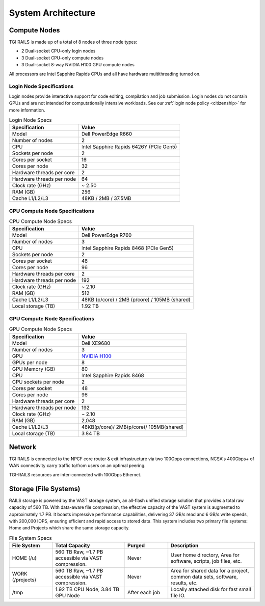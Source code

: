 System Architecture
=======================

Compute Nodes
----------------------

TGI RAILS is made up of a total of 8 nodes of three node types:

- 2 Dual-socket CPU-only login nodes
- 3 Dual-socket CPU-only compute nodes
- 3 Dual-socket 8-way NVIDIA H100 GPU compute nodes

All processors are Intel Sapphire Rapids CPUs and all have hardware multithreading turned on.

Login Node Specifications
~~~~~~~~~~~~~~~~~~~~~~~~~~~~~~~~~~~~~~
Login nodes provide interactive support for code editing, compilation and job submission. Login 
nodes do not contain GPUs and are not intended for computationally intensive workloads. See our 
:ref:`login node policy <citizenship>` for more information.

.. table:: Login Node Specs

   ========================= ===================
   Specification             Value
   ========================= ===================
   Model                     Dell PowerEdge R660
   Number of nodes           2
   CPU                       Intel Sapphire Rapids 6426Y (PCIe Gen5)            
   Sockets per node          2
   Cores per socket          16
   Cores per node            32
   Hardware threads per core 2
   Hardware threads per node 64
   Clock rate (GHz)          ~ 2.50
   RAM (GB)                  256
   Cache L1/L2/L3            48KB / 2MB / 37.5MB
   ========================= ===================

CPU Compute Node Specifications
~~~~~~~~~~~~~~~~~~~~~~~~~~~~~~~~~~~~~~

.. table:: CPU Compute Node Specs

   ========================= ===================
   Specification             Value
   ========================= ===================
   Model                     Dell PowerEdge R760
   Number of nodes           3
   CPU                       Intel Sapphire Rapids 8468 (PCIe Gen5)
   Sockets per node          2
   Cores per socket          48
   Cores per node            96
   Hardware threads per core 2
   Hardware threads per node 192
   Clock rate (GHz)          ~ 2.10
   RAM (GB)                  512
   Cache L1/L2/L3            48KB (p/core) / 2MB (p/core) / 105MB (shared)
   Local storage (TB)        1.92 TB
   ========================= ===================

GPU Compute Node Specifications
~~~~~~~~~~~~~~~~~~~~~~~~~~~~~~~~~~~~~~~~~~~~~~~~~~~~~~~~~~~~~~~~~~~~~

.. table:: GPU Compute Node Specs

   +---------------------------+-----------------------------------------+
   | Specification             | Value                                   |
   +===========================+=========================================+
   | Model                     | Dell XE9680                             |
   +---------------------------+-----------------------------------------+
   | Number of nodes           | 3                                       |
   +---------------------------+-----------------------------------------+
   | GPU                       | `NVIDIA H100 <https://www.nvidia.com/en |
   |                           | -us/data-center/h100/>`_                |
   +---------------------------+-----------------------------------------+
   | GPUs per node             | 8                                       |
   +---------------------------+-----------------------------------------+
   | GPU Memory (GB)           | 80                                      |
   +---------------------------+-----------------------------------------+
   | CPU                       | Intel Sapphire Rapids 8468              |
   +---------------------------+-----------------------------------------+
   | CPU sockets per node      | 2                                       |
   +---------------------------+-----------------------------------------+
   | Cores per socket          | 48                                      |
   +---------------------------+-----------------------------------------+
   | Cores per node            | 96                                      |
   +---------------------------+-----------------------------------------+
   | Hardware threads per core | 2                                       |
   +---------------------------+-----------------------------------------+
   | Hardware threads per node | 192                                     |
   +---------------------------+-----------------------------------------+
   | Clock rate (GHz)          | ~ 2.10                                  |
   +---------------------------+-----------------------------------------+
   | RAM (GB)                  | 2,048                                   |
   +---------------------------+-----------------------------------------+
   | Cache L1/L2/L3            | 48KB(p/core)/ 2MB(p/core)/ 105MB(shared)|
   +---------------------------+-----------------------------------------+
   | Local storage (TB)        | 3.84 TB                                 |
   +---------------------------+-----------------------------------------+

Network
------------
TGI RAILS is connected to the NPCF core router & exit infrastructure via two
100Gbps connections, NCSA's 400Gbps+ of WAN connectivity carry traffic
to/from users on an optimal peering.

TGI-RAILS resources are inter-connected with 100Gbps Ethernet.

Storage (File Systems)
-----------------------

RAILS storage is powered by the VAST storage system, an all-flash unified storage solution that 
provides a total raw capacity of 560 TB. With data-aware file compression, the effective capacity 
of the VAST system is augmented to approximately 1.7 PB. It boasts impressive performance 
capabilities, delivering 37 GB/s read and 6 GB/s write speeds, with 200,000 IOPS, ensuring 
efficient and rapid access to stored data. This system includes two primary file systems: Home and 
Projects which share the same storage capacity.

.. table:: File System Specs
   :widths: 15 25 15 30

   +-----------------+---------------------+------------+-----------------------------+
   | File System     | Total Capacity      | Purged     | Description                 |
   |                 |                     |            |                             |
   +=================+=====================+============+=============================+
   | HOME (/u)       | 560 TB Raw, ~1.7 PB | Never      | User home directory, Area   |
   |                 | accessible via VAST |            | for software, scripts, job  |
   |                 | compression.        |            | files, etc.                 |
   +-----------------+---------------------+------------+-----------------------------+
   | WORK (/projects)| 560 TB Raw, ~1.7 PB | Never      | Area for shared data for a  |
   |                 | accessible via VAST |            | project, common data sets,  |
   |                 | compression.        |            | software, results, etc.     |
   +-----------------+---------------------+------------+-----------------------------+
   | /tmp            | 1.92 TB CPU Node,   | After each | Locally attached disk for   |
   |                 | 3.84 TB GPU Node    | job        | fast small file IO.         |
   +-----------------+---------------------+------------+-----------------------------+
